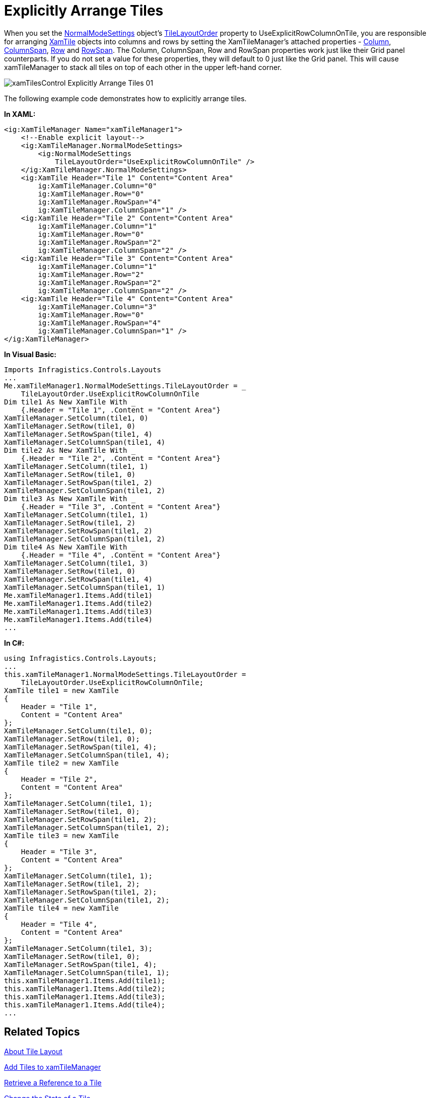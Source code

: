 ﻿////

|metadata|
{
    "name": "xamtilemanager-explicitly-arrange-tiles",
    "controlName": ["xamTileManager"],
    "tags": ["How Do I"],
    "guid": "a80bfc2c-a244-4027-b64e-bb2c6e390f91",  
    "buildFlags": [],
    "createdOn": "2016-05-25T18:21:59.6423784Z"
}
|metadata|
////

= Explicitly Arrange Tiles

When you set the link:{ApiPlatform}controls.layouts.xamtilemanager.v{ProductVersion}~infragistics.controls.layouts.normalmodesettings.html[NormalModeSettings] object's link:{ApiPlatform}controls.layouts.xamtilemanager.v{ProductVersion}~infragistics.controls.layouts.normalmodesettings~tilelayoutorder.html[TileLayoutOrder] property to UseExplicitRowColumnOnTile, you are responsible for arranging link:{ApiPlatform}controls.layouts.xamtilemanager.v{ProductVersion}~infragistics.controls.layouts.xamtile.html[XamTile] objects into columns and rows by setting the XamTileManager's attached properties - link:{ApiPlatform}controls.layouts.xamtilemanager.v{ProductVersion}~infragistics.controls.layouts.xamtilemanager~columnproperty.html[Column], link:{ApiPlatform}controls.layouts.xamtilemanager.v{ProductVersion}~infragistics.controls.layouts.xamtilemanager~columnspanproperty.html[ColumnSpan], link:{ApiPlatform}controls.layouts.xamtilemanager.v{ProductVersion}~infragistics.controls.layouts.xamtilemanager~rowproperty.html[Row] and link:{ApiPlatform}controls.layouts.xamtilemanager.v{ProductVersion}~infragistics.controls.layouts.xamtilemanager~rowspanproperty.html[RowSpan]. The Column, ColumnSpan, Row and RowSpan properties work just like their Grid panel counterparts. If you do not set a value for these properties, they will default to 0 just like the Grid panel. This will cause xamTileManager to stack all tiles on top of each other in the upper left-hand corner.

image::images/xamTilesControl_Explicitly_Arrange_Tiles_01.png[]

The following example code demonstrates how to explicitly arrange tiles.

*In XAML:*

----
<ig:XamTileManager Name="xamTileManager1">
    <!--Enable explicit layout-->
    <ig:XamTileManager.NormalModeSettings>
        <ig:NormalModeSettings
            TileLayoutOrder="UseExplicitRowColumnOnTile" />
    </ig:XamTileManager.NormalModeSettings>
    <ig:XamTile Header="Tile 1" Content="Content Area"
        ig:XamTileManager.Column="0"
        ig:XamTileManager.Row="0"
        ig:XamTileManager.RowSpan="4"
        ig:XamTileManager.ColumnSpan="1" />
    <ig:XamTile Header="Tile 2" Content="Content Area"
        ig:XamTileManager.Column="1"
        ig:XamTileManager.Row="0"
        ig:XamTileManager.RowSpan="2"
        ig:XamTileManager.ColumnSpan="2" />
    <ig:XamTile Header="Tile 3" Content="Content Area"
        ig:XamTileManager.Column="1"
        ig:XamTileManager.Row="2"
        ig:XamTileManager.RowSpan="2"
        ig:XamTileManager.ColumnSpan="2" />
    <ig:XamTile Header="Tile 4" Content="Content Area"
        ig:XamTileManager.Column="3"
        ig:XamTileManager.Row="0"
        ig:XamTileManager.RowSpan="4"
        ig:XamTileManager.ColumnSpan="1" />
</ig:XamTileManager>
----

*In Visual Basic:*

----
Imports Infragistics.Controls.Layouts
...
Me.xamTileManager1.NormalModeSettings.TileLayoutOrder = _
    TileLayoutOrder.UseExplicitRowColumnOnTile
Dim tile1 As New XamTile With _
    {.Header = "Tile 1", .Content = "Content Area"}
XamTileManager.SetColumn(tile1, 0)
XamTileManager.SetRow(tile1, 0)
XamTileManager.SetRowSpan(tile1, 4)
XamTileManager.SetColumnSpan(tile1, 4)
Dim tile2 As New XamTile With _
    {.Header = "Tile 2", .Content = "Content Area"}
XamTileManager.SetColumn(tile1, 1)
XamTileManager.SetRow(tile1, 0)
XamTileManager.SetRowSpan(tile1, 2)
XamTileManager.SetColumnSpan(tile1, 2)
Dim tile3 As New XamTile With _
    {.Header = "Tile 3", .Content = "Content Area"}
XamTileManager.SetColumn(tile1, 1)
XamTileManager.SetRow(tile1, 2)
XamTileManager.SetRowSpan(tile1, 2)
XamTileManager.SetColumnSpan(tile1, 2)
Dim tile4 As New XamTile With _
    {.Header = "Tile 4", .Content = "Content Area"}
XamTileManager.SetColumn(tile1, 3)
XamTileManager.SetRow(tile1, 0)
XamTileManager.SetRowSpan(tile1, 4)
XamTileManager.SetColumnSpan(tile1, 1)
Me.xamTileManager1.Items.Add(tile1)
Me.xamTileManager1.Items.Add(tile2)
Me.xamTileManager1.Items.Add(tile3)
Me.xamTileManager1.Items.Add(tile4)
...
----

*In C#:*

----
using Infragistics.Controls.Layouts;
...
this.xamTileManager1.NormalModeSettings.TileLayoutOrder =
    TileLayoutOrder.UseExplicitRowColumnOnTile;
XamTile tile1 = new XamTile
{
    Header = "Tile 1",
    Content = "Content Area"
};
XamTileManager.SetColumn(tile1, 0);
XamTileManager.SetRow(tile1, 0);
XamTileManager.SetRowSpan(tile1, 4);
XamTileManager.SetColumnSpan(tile1, 4);
XamTile tile2 = new XamTile
{
    Header = "Tile 2",
    Content = "Content Area"
};
XamTileManager.SetColumn(tile1, 1);
XamTileManager.SetRow(tile1, 0);
XamTileManager.SetRowSpan(tile1, 2);
XamTileManager.SetColumnSpan(tile1, 2);
XamTile tile3 = new XamTile
{
    Header = "Tile 3",
    Content = "Content Area"
};
XamTileManager.SetColumn(tile1, 1);
XamTileManager.SetRow(tile1, 2);
XamTileManager.SetRowSpan(tile1, 2);
XamTileManager.SetColumnSpan(tile1, 2);
XamTile tile4 = new XamTile
{
    Header = "Tile 4",
    Content = "Content Area"
};
XamTileManager.SetColumn(tile1, 3);
XamTileManager.SetRow(tile1, 0);
XamTileManager.SetRowSpan(tile1, 4);
XamTileManager.SetColumnSpan(tile1, 1);
this.xamTileManager1.Items.Add(tile1);
this.xamTileManager1.Items.Add(tile2);
this.xamTileManager1.Items.Add(tile3);
this.xamTileManager1.Items.Add(tile4);
...
----

== Related Topics

link:xamtilemanager-about-tile-layout.html[About Tile Layout]

link:xamtilemanager-add-tiles-to-xamtilemanager.html[Add Tiles to xamTileManager]

link:xamtilemanager-retrieve-a-reference-to-a-tile.html[Retrieve a Reference to a Tile]

link:xamtilemanager-change-the-state-of-a-tile.html[Change the State of a Tile]

link:xamtilemanager-about-saving-and-loading-layouts.html[About Saving and Loading Layouts]

link:xamtilemanager-about-tile-templates.html[About Tile Templates]

link:xamtilemanager-binding-xamtilemanager-to-data.html[Binding xamTileManager to Data]

link:xamtilemanager-allow-end-users-to-close-tiles.html[Allow End Users to Close Tiles]

link:xamtilemanager-restrict-a-tiles-size.html[Restrict a XamTile's Size]

link:xamtilemanager-modify-tile-behaviors-in-normal-mode.html[Modify Tile Behaviors in Normal Mode]

link:xamtilemanager-modify-tile-behaviors-in-maximized-mode.html[Modify Tile Behaviors in Maximized Mode]

link:xamtilemanager-about-animations.html[About Animations]